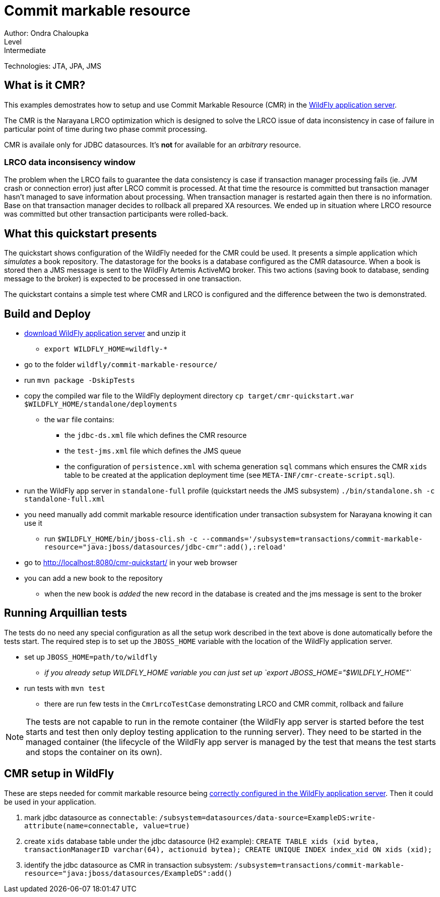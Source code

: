 = Commit markable resource
Author: Ondra Chaloupka
Level: Intermediate
Technologies: JTA, JPA, JMS

== What is it CMR?

This examples demostrates how to setup and use Commit Markable Resource (CMR)
in the http://wildfly.org[WildFly application server].

The CMR is the Narayana LRCO optimization which is designed to solve the LRCO issue
of data inconsistency in case of failure in particular point of time during
two phase commit processing.

CMR is availale only for JDBC datasources. It's *not* for available for an _arbitrary_ resource.

=== LRCO data inconsisency window

The problem when the LRCO fails to guarantee the data consistency is case
if transaction manager processing fails (ie. JVM crash or connection error)
just after LRCO commit is processed. At that time the resource is committed
but transaction manager hasn't managed to save information about processing.
When transaction manager is restarted again then there is no information.
Base on that transaction manager decides to rollback all prepared XA resources.
We ended up in situation where LRCO resource was committed but other transaction
participants were rolled-back.

== What this quickstart presents

The quickstart shows configuration of the WildFly needed for the CMR could be used.
It presents a simple application which _simulates_ a book repository.
The datastorage for the books is a database configured as the CMR datasource.
When a book is stored then a JMS message is sent to the WildFly Artemis ActiveMQ broker.
This two actions (saving book to database, sending message to the broker) is expected
to be processed in one transaction.

The quickstart contains a simple test where CMR and LRCO is configured
and the difference between the two is demonstrated.

== Build and Deploy

* http://wildfly.org/downloads[download WildFly application server] and unzip it
** `export WILDFLY_HOME=wildfly-*`
* go to the folder `wildfly/commit-markable-resource/`
* run `mvn package -DskipTests`
* copy the compiled war file to the WildFly deployment directory `cp target/cmr-quickstart.war $WILDFLY_HOME/standalone/deployments`
** the `war` file contains:
*** the `jdbc-ds.xml` file which defines the CMR resource
*** the `test-jms.xml` file which defines the JMS queue
*** the configuration of `persistence.xml` with schema generation `sql` commans which ensures the CMR `xids` table
    to be created at the application deployment time (see `META-INF/cmr-create-script.sql`).
* run the WildFly app server in `standalone-full` profile (quickstart needs the JMS subsystem) `./bin/standalone.sh -c standalone-full.xml`
* you need manually add commit markable resource identification under transaction subsystem for Narayana knowing it can use it
** run `$WILDFLY_HOME/bin/jboss-cli.sh -c --commands='/subsystem=transactions/commit-markable-resource="java:jboss/datasources/jdbc-cmr":add(),:reload'`
* go to http://localhost:8080/cmr-quickstart/ in your web browser
* you can add a new book to the repository
** when the new book is _added_ the new record in the database is created
   and the jms message is sent to the broker

== Running Arquillian tests

The tests do no need any special configuration as all the setup work described in the text above
is done automatically before the tests start. The required step is to set up the `JBOSS_HOME` variable
with the location of the WildFly application server.

* set up `JBOSS_HOME=path/to/wildfly`
** _if you already setup WILDFLY_HOME variable you can just set up `export JBOSS_HOME="$WILDFLY_HOME"`_
* run tests with `mvn test`
** there are run few tests in the `CmrLrcoTestCase` demonstrating LRCO and CMR commit, rollback and failure

NOTE: The tests are not capable to run in the remote container
(the WildFly app server is started before the test starts and test
then only deploy testing application to the running server).
They need to be started in the managed container
(the lifecycle of the WildFly app server is managed by the test
that means the test starts and stops the container on its own).


== CMR setup in WildFly

These are steps needed for commit markable resource being https://access.redhat.com/documentation/en-us/red_hat_jboss_enterprise_application_platform/7.1/html/development_guide/java_transaction_api_jta#about_the_lrco_optimization_for_single_phase_commit_1pc[correctly configured in the WildFly application server].
Then it could be used in your application.

. mark jdbc datasource as `connectable`: `/subsystem=datasources/data-source=ExampleDS:write-attribute(name=connectable, value=true)`
. create `xids` database table under the jdbc datasource (H2 example): `CREATE TABLE xids (xid bytea, transactionManagerID varchar(64), actionuid bytea); CREATE UNIQUE INDEX index_xid ON xids (xid);`
. identify the jdbc datasource as CMR in transaction subsystem: `/subsystem=transactions/commit-markable-resource="java:jboss/datasources/ExampleDS":add()`

